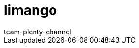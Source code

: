 = limango
:page-layout: overview
:author: team-plenty-channel
:keywords: limango, Limango, limango einrichten, limango Einrichtung, limango installieren, Lemango, Li mango 